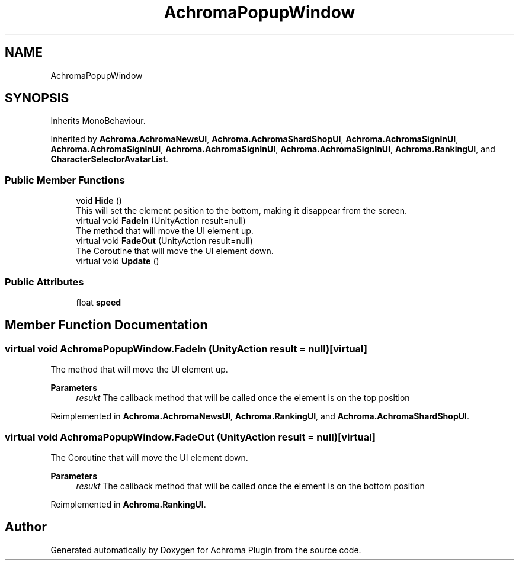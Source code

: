 .TH "AchromaPopupWindow" 3 "Achroma Plugin" \" -*- nroff -*-
.ad l
.nh
.SH NAME
AchromaPopupWindow
.SH SYNOPSIS
.br
.PP
.PP
Inherits MonoBehaviour\&.
.PP
Inherited by \fBAchroma\&.AchromaNewsUI\fP, \fBAchroma\&.AchromaShardShopUI\fP, \fBAchroma\&.AchromaSignInUI\fP, \fBAchroma\&.AchromaSignInUI\fP, \fBAchroma\&.AchromaSignInUI\fP, \fBAchroma\&.AchromaSignInUI\fP, \fBAchroma\&.RankingUI\fP, and \fBCharacterSelectorAvatarList\fP\&.
.SS "Public Member Functions"

.in +1c
.ti -1c
.RI "void \fBHide\fP ()"
.br
.RI "This will set the element position to the bottom, making it disappear from the screen\&. "
.ti -1c
.RI "virtual void \fBFadeIn\fP (UnityAction result=null)"
.br
.RI "The method that will move the UI element up\&. "
.ti -1c
.RI "virtual void \fBFadeOut\fP (UnityAction result=null)"
.br
.RI "The Coroutine that will move the UI element down\&. "
.ti -1c
.RI "virtual void \fBUpdate\fP ()"
.br
.in -1c
.SS "Public Attributes"

.in +1c
.ti -1c
.RI "float \fBspeed\fP"
.br
.in -1c
.SH "Member Function Documentation"
.PP 
.SS "virtual void AchromaPopupWindow\&.FadeIn (UnityAction result = \fCnull\fP)\fC [virtual]\fP"

.PP
The method that will move the UI element up\&. 
.PP
\fBParameters\fP
.RS 4
\fIresukt\fP The callback method that will be called once the element is on the top position
.RE
.PP

.PP
Reimplemented in \fBAchroma\&.AchromaNewsUI\fP, \fBAchroma\&.RankingUI\fP, and \fBAchroma\&.AchromaShardShopUI\fP\&.
.SS "virtual void AchromaPopupWindow\&.FadeOut (UnityAction result = \fCnull\fP)\fC [virtual]\fP"

.PP
The Coroutine that will move the UI element down\&. 
.PP
\fBParameters\fP
.RS 4
\fIresukt\fP The callback method that will be called once the element is on the bottom position
.RE
.PP

.PP
Reimplemented in \fBAchroma\&.RankingUI\fP\&.

.SH "Author"
.PP 
Generated automatically by Doxygen for Achroma Plugin from the source code\&.
